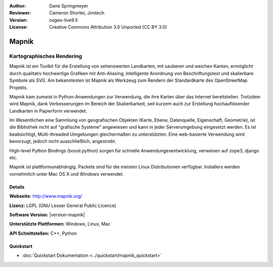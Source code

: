 :Author: Dane Springmeyer
:Reviewer: Cameron Shorter, Jirotech
:Version: osgeo-live9.5
:License: Creative Commons Attribution 3.0 Unported (CC BY 3.0)

.. image:: /images/project_logos/logo-mapnik.png
  :alt: Projekt Logo
  :align: right
  :target: http://mapnik.org/


Mapnik
================================================================================

Kartographisches Rendering
~~~~~~~~~~~~~~~~~~~~~~~~~~~~~~~~~~~~~~~~~~~~~~~~~~~~~~~~~~~~~~~~~~~~~~~~~~~~~~~~

Mapnik ist ein Toolkit für die Erstellung von sehenswerten Landkarten, mit 
sauberen und weichen Kanten, ermöglicht durch qualitativ hochwertige Grafiken 
mit Anti-Aliasing, intelligente Anordnung von Beschriftungstext und skalierbare
Symbole als SVG. Am bekanntesten ist Mapnik als Werkzeug zum Rendern der 
Standardkarte des OpenStreetMap Projekts. 

Mapnik kam zumeist in Python-Anwendungen zur Verwendung, die ihre Karten über das 
Internet bereitstellen. Trotzdem wird Mapnik, dank Verbesserungen im Bereich der
Skalierbarkeit, seit kurzem auch zur Erstellung hochauflösender Landkarten in 
Papierform verwendet.

.. image:: /images/screenshots/1024x768/mapnik-screenshot-barcelona.png
  :scale: 40 %
  :alt: Bildschirmfoto
  :align: right
  
Im Wesentlichen eine Sammlung von geografischen Objekten (Karte, Ebene, 
Datenquelle, Eigenschaft, Geometrie), ist die Bibliothek nicht auf 
"grafische Systeme" angewiesen und kann in jeder Serverumgebung eingesetzt 
werden. Es ist beabsichtigt, Multi-threaded Umgebungen gleichermaßen zu 
unterstützten. Eine web-basierte Verwendung wird bevorzugt, jedoch nicht
ausschließlich, angestrebt.

High-level Python Bindings (boost.python) sorgen für schnelle Anwendungesentwicklung, verweisen auf zope3, django etc.

Mapnik ist plattformunabhängig. Packete sind für die meisten Linux Distributionen verfügbar. 
Installers werden vornehmlich unter Mac OS X und Windows verwendet.


Details
--------------------------------------------------------------------------------

**Webseite:** http://www.mapnik.org/

**Lizenz:** LGPL (GNU Lesser General Public Licence)

**Software Version:** |version-mapnik|

**Unterstützte Plattformen:** Windows, Linux, Mac

**API Schnittstellen:** C++, Python

Quickstart
--------------------------------------------------------------------------------

* :doc:`Quickstart Dokumentation <../quickstart/mapnik_quickstart>`


